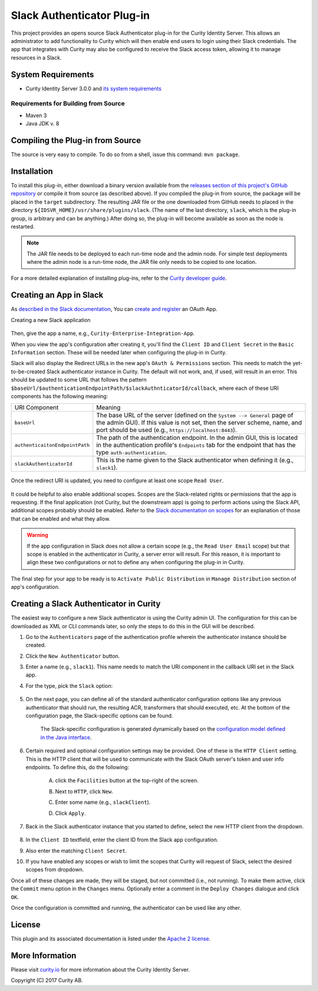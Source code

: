 Slack Authenticator Plug-in
===========================

.. image:: https://travis-ci.org/curityio/slack-authenticator.svg?branch=dev
      :target: https://travis-ci.org/curityio/slack-authenticator

This project provides an opens source Slack Authenticator plug-in for the Curity Identity Server. This allows an administrator to add functionality to Curity which will then enable end users to login using their Slack credentials. The app that integrates with Curity may also be configured to receive the Slack access token, allowing it to manage resources in a Slack.

System Requirements
~~~~~~~~~~~~~~~~~~~

* Curity Identity Server 3.0.0 and `its system requirements <https://developer.curity.io/docs/latest/system-admin-guide/system-requirements.html>`_

Requirements for Building from Source
"""""""""""""""""""""""""""""""""""""

* Maven 3
* Java JDK v. 8

Compiling the Plug-in from Source
~~~~~~~~~~~~~~~~~~~~~~~~~~~~~~~~~

The source is very easy to compile. To do so from a shell, issue this command: ``mvn package``.

Installation
~~~~~~~~~~~~

To install this plug-in, either download a binary version available from the `releases section of this project's GitHub repository <https://github.com/curityio/slack-authenticator/releases>`_ or compile it from source (as described above). If you compiled the plug-in from source, the package will be placed in the ``target`` subdirectory. The resulting JAR file or the one downloaded from GitHub needs to placed in the directory ``${IDSVR_HOME}/usr/share/plugins/slack``. (The name of the last directory, ``slack``, which is the plug-in group, is arbitrary and can be anything.) After doing so, the plug-in will become available as soon as the node is restarted.

.. note::

    The JAR file needs to be deployed to each run-time node and the admin node. For simple test deployments where the admin node is a run-time node, the JAR file only needs to be copied to one location.

For a more detailed explanation of installing plug-ins, refer to the `Curity developer guide <https://developer.curity.io/docs/latest/developer-guide/plugins/index.html#plugin-installation>`_.

Creating an App in Slack
~~~~~~~~~~~~~~~~~~~~~~~~

As `described in the Slack documentation <https://api.slack.com/docs/oauth>`_, You can `create and register <https://api.slack.com/apps>`_ an OAuth App.

Creating a new Slack application

    .. figure:: docs/images/create-slack-app1.png
            :name: new-slack-app
            :align: center
            :width: 500px


Then, give the app a name, e.g., ``Curity-Enterprise-Integration-App``.

When you view the app's configuration after creating it, you'll find the ``Client ID`` and ``Client Secret`` in the ``Basic Information`` section. These will be needed later when configuring the plug-in in Curity.

Slack will also display the Redirect URLs in the new app's ``OAuth & Permissions`` section. This needs to match the yet-to-be-created Slack authenticator instance in Curity. The default will not work, and, if used, will result in an error. This should be updated to some URL that follows the pattern ``$baseUrl/$authenticationEndpointPath/$slackAuthnticatorId/callback``, where each of these URI components has the following meaning:

============================== =========================================================================================
URI Component                  Meaning
------------------------------ -----------------------------------------------------------------------------------------
``baseUrl``                    The base URL of the server (defined on the ``System --> General`` page of the
                               admin GUI). If this value is not set, then the server scheme, name, and port should be
                               used (e.g., ``https://localhost:8443``).
``authenticaitonEndpointPath`` The path of the authentication endpoint. In the admin GUI, this is located in the
                               authentication profile's ``Endpoints`` tab for the endpoint that has the type
                               ``auth-authentication``.
``slackAuthenticatorId``         This is the name given to the Slack authenticator when defining it (e.g., ``slack1``).
============================== =========================================================================================

    .. figure:: docs/images/slack-permissions.png
            :name: new-slack-app
            :align: center
            :width: 500px

Once the redirect URI is updated, you need to configure at least one scope ``Read User``.

.. figure:: docs/images/slack-scope.png
    :align: center
    :width: 500px

.. figure:: docs/images/slack-scope-selected.png
    :align: center
    :width: 500px


It could be helpful to also enable additional scopes. Scopes are the Slack-related rights or permissions that the app is requesting. If the final application (not Curity, but the downstream app) is going to perform actions using the Slack API, additional scopes probably should be enabled. Refer to the `Slack documentation on scopes <https://api.slack.com/scopes>`_ for an explanation of those that can be enabled and what they allow.

.. warning::

    If the app configuration in Slack does not allow a certain scope (e.g., the ``Read User Email`` scope) but that scope is enabled in the authenticator in Curity, a server error will result. For this reason, it is important to align these two configurations or not to define any when configuring the plug-in in Curity.


The final step for your app to be ready is to ``Activate Public Distribution`` in ``Manage Distribution`` section of app's configuration.

.. figure:: docs/images/manage-slack-distribution.png
    :align: center
    :width: 500px

Creating a Slack Authenticator in Curity
~~~~~~~~~~~~~~~~~~~~~~~~~~~~~~~~~~~~~~

The easiest way to configure a new Slack authenticator is using the Curity admin UI. The configuration for this can be downloaded as XML or CLI commands later, so only the steps to do this in the GUI will be described.

1. Go to the ``Authenticators`` page of the authentication profile wherein the authenticator instance should be created.
2. Click the ``New Authenticator`` button.
3. Enter a name (e.g., ``slack1``). This name needs to match the URI component in the callback URI set in the Slack app.
4. For the type, pick the ``Slack`` option:

    .. figure:: docs/images/slack-authenticator-type-in-curity.png
        :align: center
        :width: 600px

5. On the next page, you can define all of the standard authenticator configuration options like any previous authenticator that should run, the resulting ACR, transformers that should executed, etc. At the bottom of the configuration page, the Slack-specific options can be found.

    .. note::

    The Slack-specific configuration is generated dynamically based on the `configuration model defined in the Java interface <https://slack.com/curityio/slack-authenticator/blob/master/src/main/java/io/curity/identityserver/plugin/slack/config/SlackAuthenticatorPluginConfig.java>`_.

6. Certain required and optional configuration settings may be provided. One of these is the ``HTTP Client`` setting. This is the HTTP client that will be used to communicate with the Slack OAuth server's token and user info endpoints. To define this, do the following:

    A. click the ``Facilities`` button at the top-right of the screen.
    B. Next to ``HTTP``, click ``New``.
    C. Enter some name (e.g., ``slackClient``).
    D. Click ``Apply``.

        .. figure:: docs/images/slack-http-client.png
                :align: center
                :width: 400px

7. Back in the Slack authenticator instance that you started to define, select the new HTTP client from the dropdown.

        .. figure:: docs/images/http-client.png

8. In the ``Client ID`` textfield, enter the client ID from the Slack app configuration.
9. Also enter the matching ``Client Secret``.
10. If you have enabled any scopes or wish to limit the scopes that Curity will request of Slack, select the desired scopes from dropdown.

Once all of these changes are made, they will be staged, but not committed (i.e., not running). To make them active, click the ``Commit`` menu option in the ``Changes`` menu. Optionally enter a comment in the ``Deploy Changes`` dialogue and click ``OK``.

Once the configuration is committed and running, the authenticator can be used like any other.

License
~~~~~~~

This plugin and its associated documentation is listed under the `Apache 2 license <LICENSE>`_.

More Information
~~~~~~~~~~~~~~~~

Please visit `curity.io <https://curity.io/>`_ for more information about the Curity Identity Server.

Copyright (C) 2017 Curity AB.
